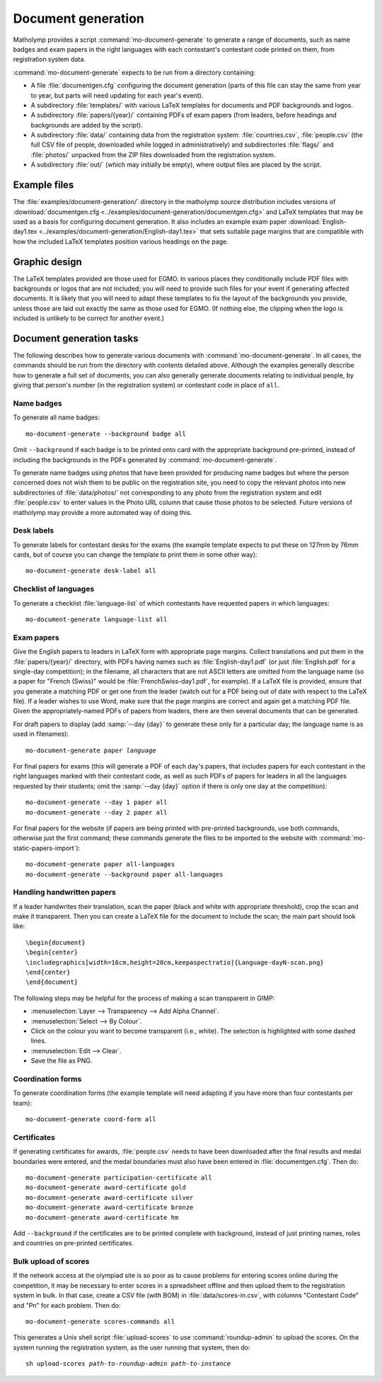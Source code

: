 .. _document-generation:

Document generation
===================

Matholymp provides a script :command:`mo-document-generate` to
generate a range of documents, such as name badges and exam papers in
the right languages with each contestant's contestant code printed on
them, from registration system data.

:command:`mo-document-generate` expects to be run from a directory
containing:

* A file :file:`documentgen.cfg` configuring the document generation
  (parts of this file can stay the same from year to year, but parts
  will need updating for each year's event).

* A subdirectory :file:`templates/` with various LaTeX templates for
  documents and PDF backgrounds and logos.

* A subdirectory :file:`papers/{year}/` containing PDFs of exam papers
  (from leaders, before headings and backgrounds are added by the
  script).

* A subdirectory :file:`data/` containing data from the registration
  system: :file:`countries.csv`, :file:`people.csv` (the full CSV file
  of people, downloaded while logged in administratively) and
  subdirectories :file:`flags/` and :file:`photos/` unpacked from the
  ZIP files downloaded from the registration system.

* A subdirectory :file:`out/` (which may initially be empty), where
  output files are placed by the script.

Example files
-------------

The :file:`examples/document-generation/` directory in the matholymp
source distribution includes versions of :download:`documentgen.cfg
<../examples/document-generation/documentgen.cfg>` and LaTeX templates
that may be used as a basis for configuring document generation.  It
also includes an example exam paper :download:`English-day1.tex
<../examples/document-generation/English-day1.tex>` that sets suitable
page margins that are compatible with how the included LaTeX templates
position various headings on the page.

Graphic design
--------------

The LaTeX templates provided are those used for EGMO.  In various
places they conditionally include PDF files with backgrounds or logos
that are not included; you will need to provide such files for your
event if generating affected documents.  It is likely that you will
need to adapt these templates to fix the layout of the backgrounds you
provide, unless those are laid out exactly the same as those used for
EGMO.  (If nothing else, the clipping when the logo is included is
unlikely to be correct for another event.)

Document generation tasks
-------------------------

The following describes how to generate various documents with
:command:`mo-document-generate`.  In all cases, the commands should be
run from the directory with contents detailed above.  Although the
examples generally describe how to generate a full set of documents,
you can also generally generate documents relating to individual
people, by giving that person's number (in the registration system) or
contestant code in place of ``all``.

Name badges
^^^^^^^^^^^

To generate all name badges::

   mo-document-generate --background badge all

Omit ``--background`` if each badge is to be printed onto card with
the appropriate background pre-printed, instead of including the
backgrounds in the PDFs generated by :command:`mo-document-generate`.

To generate name badges using photos that have been provided for
producing name badges but where the person concerned does not wish
them to be public on the registration site, you need to copy the
relevant photos into new subdirectories of :file:`data/photos/` not
corresponding to any photo from the registration system and edit
:file:`people.csv` to enter values in the Photo URL column that cause
those photos to be selected.  Future versions of matholymp may provide
a more automated way of doing this.

Desk labels
^^^^^^^^^^^

To generate labels for contestant desks for the exams (the example
template expects to put these on 127mm by 76mm cards, but of course
you can change the template to print them in some other way)::

   mo-document-generate desk-label all

Checklist of languages
^^^^^^^^^^^^^^^^^^^^^^

To generate a checklist :file:`language-list` of which contestants
have requested papers in which languages::

   mo-document-generate language-list all

Exam papers
^^^^^^^^^^^

Give the English papers to leaders in LaTeX form with appropriate page
margins.  Collect translations and put them in the
:file:`papers/{year}/` directory, with PDFs having names such as
:file:`English-day1.pdf` (or just :file:`English.pdf` for a single-day
competition); in the filename, all characters that are not ASCII
letters are omitted from the language name (so a paper for "French
(Swiss)" would be :file:`FrenchSwiss-day1.pdf`, for example).  If a
LaTeX file is provided, ensure that you generate a matching PDF or get
one from the leader (watch out for a PDF being out of date with
respect to the LaTeX file).  If a leader wishes to use Word, make sure
that the page margins are correct and again get a matching PDF file.
Given the appropriately-named PDFs of papers from leaders, there are
then several documents that can be generated.

For draft papers to display (add :samp:`--day {day}` to generate these
only for a particular day; the language name is as used in filenames):

.. parsed-literal::

   mo-document-generate paper *language*

For final papers for exams (this will generate a PDF of each day's
papers, that includes papers for each contestant in the right
languages marked with their contestant code, as well as such PDFs of
papers for leaders in all the languages requested by their students;
omit the :samp:`--day {day}` option if there is only one day at the
competition)::

   mo-document-generate --day 1 paper all
   mo-document-generate --day 2 paper all

For final papers for the website (if papers are being printed with
pre-printed backgrounds, use both commands, otherwise just the first
command; these commands generate the files to be imported to the
website with :command:`mo-static-papers-import`)::

   mo-document-generate paper all-languages
   mo-document-generate --background paper all-languages

Handling handwritten papers
^^^^^^^^^^^^^^^^^^^^^^^^^^^

If a leader handwrites their translation, scan the paper (black and
white with appropriate threshold), crop the scan and make it
transparent.  Then you can create a LaTeX file for the document to
include the scan; the main part should look like::

   \begin{document}
   \begin{center}
   \includegraphics[width=16cm,height=20cm,keepaspectratio]{Language-dayN-scan.png}
   \end{center}
   \end{document}

The following steps may be helpful for the process of making a scan
transparent in GIMP:

* :menuselection:`Layer --> Transparency --> Add Alpha Channel`.

* :menuselection:`Select --> By Colour`.

* Click on the colour you want to become transparent (i.e., white).
  The selection is highlighted with some dashed lines.

* :menuselection:`Edit --> Clear`.

* Save the file as PNG.

Coordination forms
^^^^^^^^^^^^^^^^^^

To generate coordination forms (the example template will need
adapting if you have more than four contestants per team)::

   mo-document-generate coord-form all

Certificates
^^^^^^^^^^^^

If generating certificates for awards, :file:`people.csv` needs to
have been downloaded after the final results and medal boundaries were
entered, and the medal boundaries must also have been entered in
:file:`documentgen.cfg`.  Then do::

   mo-document-generate participation-certificate all
   mo-document-generate award-certificate gold
   mo-document-generate award-certificate silver
   mo-document-generate award-certificate bronze
   mo-document-generate award-certificate hm

Add ``--background`` if the certificates are to be printed complete
with background, instead of just printing names, roles and countries
on pre-printed certificates.

Bulk upload of scores
^^^^^^^^^^^^^^^^^^^^^

If the network access at the olympiad site is so poor as to cause
problems for entering scores online during the competition, it may be
necessary to enter scores in a spreadsheet offline and then upload
them to the registration system in bulk.  In that case, create a CSV
file (with BOM) in :file:`data/scores-in.csv`, with columns
"Contestant Code" and "Pn" for each problem.  Then do::

   mo-document-generate scores-commands all

This generates a Unix shell script :file:`upload-scores` to use
:command:`roundup-admin` to upload the scores.  On the system running
the registration system, as the user running that system, then do:

.. parsed-literal::

   sh upload-scores *path-to-roundup-admin* *path-to-instance*

